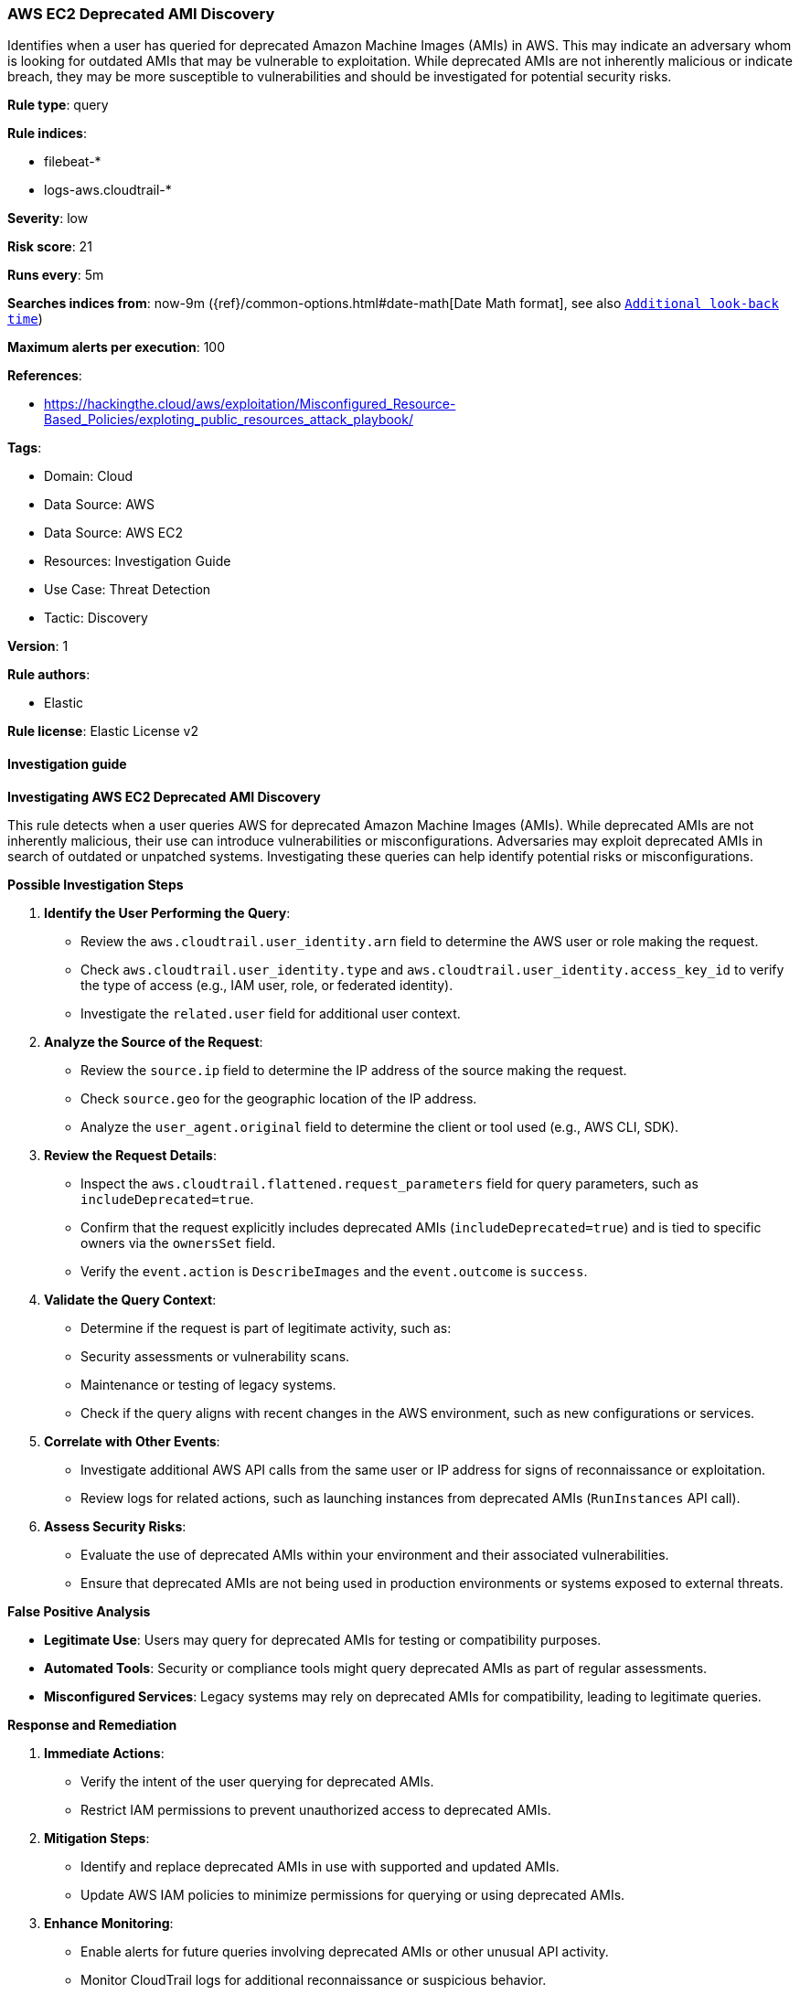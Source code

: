 [[prebuilt-rule-8-16-5-aws-ec2-deprecated-ami-discovery]]
=== AWS EC2 Deprecated AMI Discovery

Identifies when a user has queried for deprecated Amazon Machine Images (AMIs) in AWS. This may indicate an adversary whom is looking for outdated AMIs that may be vulnerable to exploitation. While deprecated AMIs are not inherently malicious or indicate breach, they may be more susceptible to vulnerabilities and should be investigated for potential security risks.

*Rule type*: query

*Rule indices*: 

* filebeat-*
* logs-aws.cloudtrail-*

*Severity*: low

*Risk score*: 21

*Runs every*: 5m

*Searches indices from*: now-9m ({ref}/common-options.html#date-math[Date Math format], see also <<rule-schedule, `Additional look-back time`>>)

*Maximum alerts per execution*: 100

*References*: 

* https://hackingthe.cloud/aws/exploitation/Misconfigured_Resource-Based_Policies/exploting_public_resources_attack_playbook/

*Tags*: 

* Domain: Cloud
* Data Source: AWS
* Data Source: AWS EC2
* Resources: Investigation Guide
* Use Case: Threat Detection
* Tactic: Discovery

*Version*: 1

*Rule authors*: 

* Elastic

*Rule license*: Elastic License v2


==== Investigation guide



*Investigating AWS EC2 Deprecated AMI Discovery*


This rule detects when a user queries AWS for deprecated Amazon Machine Images (AMIs). While deprecated AMIs are not inherently malicious, their use can introduce vulnerabilities or misconfigurations. Adversaries may exploit deprecated AMIs in search of outdated or unpatched systems. Investigating these queries can help identify potential risks or misconfigurations.


*Possible Investigation Steps*


1. **Identify the User Performing the Query**:
   - Review the `aws.cloudtrail.user_identity.arn` field to determine the AWS user or role making the request.
   - Check `aws.cloudtrail.user_identity.type` and `aws.cloudtrail.user_identity.access_key_id` to verify the type of access (e.g., IAM user, role, or federated identity).
   - Investigate the `related.user` field for additional user context.

2. **Analyze the Source of the Request**:
   - Review the `source.ip` field to determine the IP address of the source making the request.
   - Check `source.geo` for the geographic location of the IP address.
   - Analyze the `user_agent.original` field to determine the client or tool used (e.g., AWS CLI, SDK).

3. **Review the Request Details**:
   - Inspect the `aws.cloudtrail.flattened.request_parameters` field for query parameters, such as `includeDeprecated=true`.
   - Confirm that the request explicitly includes deprecated AMIs (`includeDeprecated=true`) and is tied to specific owners via the `ownersSet` field.
   - Verify the `event.action` is `DescribeImages` and the `event.outcome` is `success`.

4. **Validate the Query Context**:
   - Determine if the request is part of legitimate activity, such as:
     - Security assessments or vulnerability scans.
     - Maintenance or testing of legacy systems.
   - Check if the query aligns with recent changes in the AWS environment, such as new configurations or services.

5. **Correlate with Other Events**:
   - Investigate additional AWS API calls from the same user or IP address for signs of reconnaissance or exploitation.
   - Review logs for related actions, such as launching instances from deprecated AMIs (`RunInstances` API call).

6. **Assess Security Risks**:
   - Evaluate the use of deprecated AMIs within your environment and their associated vulnerabilities.
   - Ensure that deprecated AMIs are not being used in production environments or systems exposed to external threats.


*False Positive Analysis*


- **Legitimate Use**: Users may query for deprecated AMIs for testing or compatibility purposes.
- **Automated Tools**: Security or compliance tools might query deprecated AMIs as part of regular assessments.
- **Misconfigured Services**: Legacy systems may rely on deprecated AMIs for compatibility, leading to legitimate queries.


*Response and Remediation*


1. **Immediate Actions**:
   - Verify the intent of the user querying for deprecated AMIs.
   - Restrict IAM permissions to prevent unauthorized access to deprecated AMIs.

2. **Mitigation Steps**:
   - Identify and replace deprecated AMIs in use with supported and updated AMIs.
   - Update AWS IAM policies to minimize permissions for querying or using deprecated AMIs.

3. **Enhance Monitoring**:
   - Enable alerts for future queries involving deprecated AMIs or other unusual API activity.
   - Monitor CloudTrail logs for additional reconnaissance or suspicious behavior.

4. **Security Audits**:
   - Conduct a review of all AMIs in use across your environment to identify outdated or deprecated images.
   - Remove any deprecated AMIs from production environments and restrict their usage to isolated testing.

5. **Add Rule Exceptions**:
   - Create exceptions for legitimate use cases or automated tools that query for deprecated AMIs.
   - Document and communicate the exceptions to relevant teams to avoid future alerts.


*Additional Resources*


- https://docs.aws.amazon.com/AWSEC2/latest/UserGuide/AMIs.html[AWS Documentation: AMI Lifecycle Management]
- https://docs.aws.amazon.com/AWSEC2/latest/UserGuide/ami-deprecate.html[AWS Documentation: Deprecated AMIs]


==== Rule query


[source, js]
----------------------------------
event.dataset: "aws.cloudtrail"
    and event.provider: "ec2.amazonaws.com"
    and event.action: "DescribeImages"
    and event.outcome: "success"
    and aws.cloudtrail.flattened.request_parameters.includeDeprecated: "true"
    and aws.cloudtrail.request_parameters: *owner=*

----------------------------------

*Framework*: MITRE ATT&CK^TM^

* Tactic:
** Name: Discovery
** ID: TA0007
** Reference URL: https://attack.mitre.org/tactics/TA0007/
* Technique:
** Name: Cloud Infrastructure Discovery
** ID: T1580
** Reference URL: https://attack.mitre.org/techniques/T1580/
